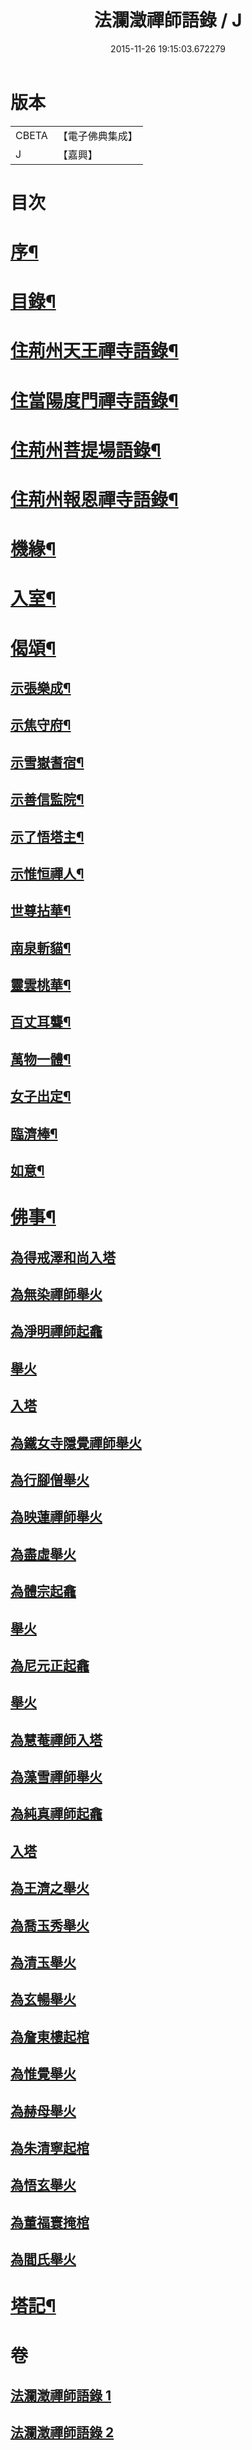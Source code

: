 #+TITLE: 法瀾澂禪師語錄 / J
#+DATE: 2015-11-26 19:15:03.672279
* 版本
 |     CBETA|【電子佛典集成】|
 |         J|【嘉興】    |

* 目次
* [[file:KR6q0439_001.txt::001-0235a2][序¶]]
* [[file:KR6q0439_001.txt::001-0235a22][目錄¶]]
* [[file:KR6q0439_001.txt::0235c4][住荊州天王禪寺語錄¶]]
* [[file:KR6q0439_001.txt::0238c24][住當陽度門禪寺語錄¶]]
* [[file:KR6q0439_002.txt::002-0239b4][住荊州菩提場語錄¶]]
* [[file:KR6q0439_002.txt::0240c29][住荊州報恩禪寺語錄¶]]
* [[file:KR6q0439_002.txt::0241a12][機緣¶]]
* [[file:KR6q0439_002.txt::0241b15][入室¶]]
* [[file:KR6q0439_002.txt::0241c12][偈頌¶]]
** [[file:KR6q0439_002.txt::0241c13][示張樂成¶]]
** [[file:KR6q0439_002.txt::0241c16][示焦守府¶]]
** [[file:KR6q0439_002.txt::0241c19][示雪嶽耆宿¶]]
** [[file:KR6q0439_002.txt::0241c22][示善信監院¶]]
** [[file:KR6q0439_002.txt::0241c24][示了悟塔主¶]]
** [[file:KR6q0439_002.txt::0241c27][示惟恒禪人¶]]
** [[file:KR6q0439_002.txt::0241c30][世尊拈華¶]]
** [[file:KR6q0439_002.txt::0242a3][南泉斬貓¶]]
** [[file:KR6q0439_002.txt::0242a6][靈雲桃華¶]]
** [[file:KR6q0439_002.txt::0242a9][百丈耳聾¶]]
** [[file:KR6q0439_002.txt::0242a12][萬物一體¶]]
** [[file:KR6q0439_002.txt::0242a15][女子出定¶]]
** [[file:KR6q0439_002.txt::0242a18][臨濟棒¶]]
** [[file:KR6q0439_002.txt::0242a20][如意¶]]
* [[file:KR6q0439_002.txt::0242a22][佛事¶]]
** [[file:KR6q0439_002.txt::0242a22][為得戒澤和尚入塔]]
** [[file:KR6q0439_002.txt::0242a26][為無染禪師舉火]]
** [[file:KR6q0439_002.txt::0242a28][為淨明禪師起龕]]
** [[file:KR6q0439_002.txt::0242a30][舉火]]
** [[file:KR6q0439_002.txt::0242b2][入塔]]
** [[file:KR6q0439_002.txt::0242b6][為鐵女寺隱覺禪師舉火]]
** [[file:KR6q0439_002.txt::0242b9][為行腳僧舉火]]
** [[file:KR6q0439_002.txt::0242b12][為映蓮禪師舉火]]
** [[file:KR6q0439_002.txt::0242b14][為盡虛舉火]]
** [[file:KR6q0439_002.txt::0242b16][為體宗起龕]]
** [[file:KR6q0439_002.txt::0242b19][舉火]]
** [[file:KR6q0439_002.txt::0242b22][為尼元正起龕]]
** [[file:KR6q0439_002.txt::0242b24][舉火]]
** [[file:KR6q0439_002.txt::0242b26][為慧菴禪師入塔]]
** [[file:KR6q0439_002.txt::0242b29][為藻雪禪師舉火]]
** [[file:KR6q0439_002.txt::0242c3][為純真禪師起龕]]
** [[file:KR6q0439_002.txt::0242c6][入塔]]
** [[file:KR6q0439_002.txt::0242c9][為王濟之舉火]]
** [[file:KR6q0439_002.txt::0242c13][為喬玉秀舉火]]
** [[file:KR6q0439_002.txt::0242c16][為清玉舉火]]
** [[file:KR6q0439_002.txt::0242c18][為玄暢舉火]]
** [[file:KR6q0439_002.txt::0242c21][為詹東樓起棺]]
** [[file:KR6q0439_002.txt::0242c24][為惟覺舉火]]
** [[file:KR6q0439_002.txt::0242c26][為赫母舉火]]
** [[file:KR6q0439_002.txt::0242c29][為朱清寧起棺]]
** [[file:KR6q0439_002.txt::0243a1][為悟玄舉火]]
** [[file:KR6q0439_002.txt::0243a3][為董福寰掩棺]]
** [[file:KR6q0439_002.txt::0243a6][為閻氏舉火]]
* [[file:KR6q0439_002.txt::0243a10][塔記¶]]
* 卷
** [[file:KR6q0439_001.txt][法瀾澂禪師語錄 1]]
** [[file:KR6q0439_002.txt][法瀾澂禪師語錄 2]]
